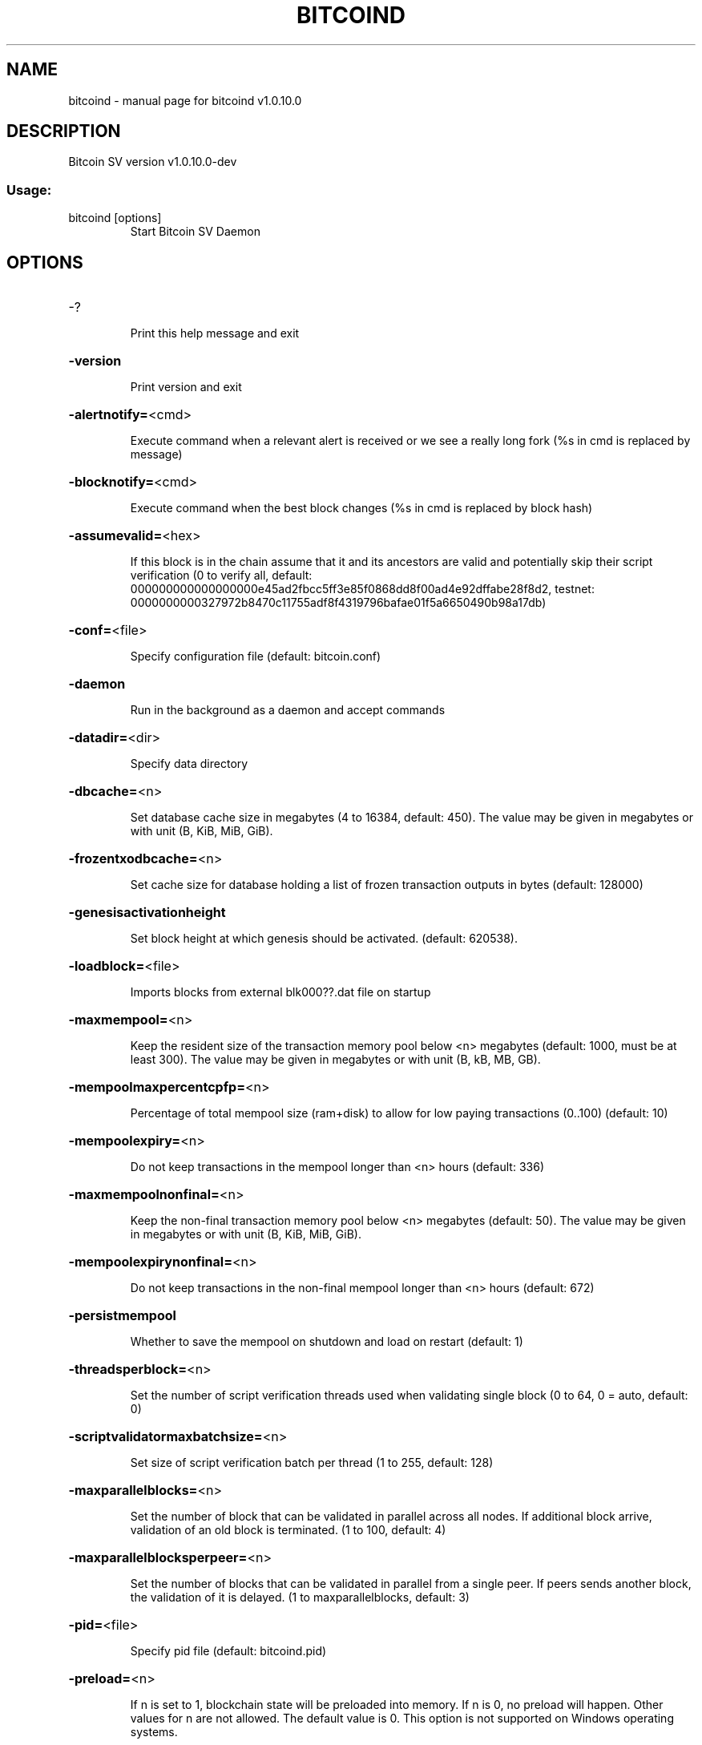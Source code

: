 .\" DO NOT MODIFY THIS FILE!  It was generated by help2man 1.47.8.
.TH BITCOIND "1" "November 2021" "bitcoind v1.0.10.0" "User Commands"
.SH NAME
bitcoind \- manual page for bitcoind v1.0.10.0
.SH DESCRIPTION
Bitcoin SV version v1.0.10.0\-dev
.SS "Usage:"
.TP
bitcoind [options]
Start Bitcoin SV Daemon
.SH OPTIONS
.HP
\-?
.IP
Print this help message and exit
.HP
\fB\-version\fR
.IP
Print version and exit
.HP
\fB\-alertnotify=\fR<cmd>
.IP
Execute command when a relevant alert is received or we see a really
long fork (%s in cmd is replaced by message)
.HP
\fB\-blocknotify=\fR<cmd>
.IP
Execute command when the best block changes (%s in cmd is replaced by
block hash)
.HP
\fB\-assumevalid=\fR<hex>
.IP
If this block is in the chain assume that it and its ancestors are valid
and potentially skip their script verification (0 to verify all,
default:
000000000000000000e45ad2fbcc5ff3e85f0868dd8f00ad4e92dffabe28f8d2,
testnet:
0000000000327972b8470c11755adf8f4319796bafae01f5a6650490b98a17db)
.HP
\fB\-conf=\fR<file>
.IP
Specify configuration file (default: bitcoin.conf)
.HP
\fB\-daemon\fR
.IP
Run in the background as a daemon and accept commands
.HP
\fB\-datadir=\fR<dir>
.IP
Specify data directory
.HP
\fB\-dbcache=\fR<n>
.IP
Set database cache size in megabytes (4 to 16384, default: 450). The
value may be given in megabytes or with unit (B, KiB, MiB, GiB).
.HP
\fB\-frozentxodbcache=\fR<n>
.IP
Set cache size for database holding a list of frozen transaction outputs
in bytes (default: 128000)
.HP
\fB\-genesisactivationheight\fR
.IP
Set block height at which genesis should be activated. (default:
620538).
.HP
\fB\-loadblock=\fR<file>
.IP
Imports blocks from external blk000??.dat file on startup
.HP
\fB\-maxmempool=\fR<n>
.IP
Keep the resident size of the transaction memory pool below <n>
megabytes (default: 1000,  must be at least 300). The value may
be given in megabytes or with unit (B, kB, MB, GB).
.HP
\fB\-mempoolmaxpercentcpfp=\fR<n>
.IP
Percentage of total mempool size (ram+disk) to allow for low paying
transactions (0..100) (default: 10)
.HP
\fB\-mempoolexpiry=\fR<n>
.IP
Do not keep transactions in the mempool longer than <n> hours (default:
336)
.HP
\fB\-maxmempoolnonfinal=\fR<n>
.IP
Keep the non\-final transaction memory pool below <n> megabytes (default:
50). The value may be given in megabytes or with unit (B, KiB,
MiB, GiB).
.HP
\fB\-mempoolexpirynonfinal=\fR<n>
.IP
Do not keep transactions in the non\-final mempool longer than <n> hours
(default: 672)
.HP
\fB\-persistmempool\fR
.IP
Whether to save the mempool on shutdown and load on restart (default: 1)
.HP
\fB\-threadsperblock=\fR<n>
.IP
Set the number of script verification threads used when validating
single block (0 to 64, 0 = auto, default: 0)
.HP
\fB\-scriptvalidatormaxbatchsize=\fR<n>
.IP
Set size of script verification batch per thread (1 to 255, default:
128)
.HP
\fB\-maxparallelblocks=\fR<n>
.IP
Set the number of block that can be validated in parallel across all
nodes. If additional block arrive, validation of an old block is
terminated. (1 to 100, default: 4)
.HP
\fB\-maxparallelblocksperpeer=\fR<n>
.IP
Set the number of blocks that can be validated in parallel from a single
peer. If peers sends another block, the validation of it is
delayed. (1 to maxparallelblocks, default: 3)
.HP
\fB\-pid=\fR<file>
.IP
Specify pid file (default: bitcoind.pid)
.HP
\fB\-preload=\fR<n>
.IP
If n is set to 1, blockchain state will be preloaded into memory. If n
is 0, no preload will happen. Other values for n are not allowed.
The default value is 0. This option is not supported on Windows
operating systems.
.HP
\fB\-prune=\fR<n>
.IP
Reduce storage requirements by enabling pruning (deleting) of old
blocks. This allows the pruneblockchain RPC to be called to
delete specific blocks, and enables automatic pruning of old
blocks if a target size in MiB is provided. This mode is
incompatible with \fB\-txindex\fR and \fB\-rescan\fR. Warning: Reverting this
setting requires re\-downloading the entire blockchain. (default:
0 = disable pruning blocks, 1 = allow manual pruning via RPC,
>550 = automatically prune block files to stay under the
specified target size in MiB)
.HP
\fB\-reindex\-chainstate\fR
.IP
Rebuild chain state from the currently indexed blocks
.HP
\fB\-reindex\fR
.IP
Rebuild chain state and block index from the blk*.dat files on disk
.HP
\fB\-rejectmempoolrequest\fR
.IP
Reject every mempool request from non\-whitelisted peers (default: 1).
.HP
\fB\-sysperms\fR
.IP
Create new files with system default permissions, instead of umask 077
(only effective with disabled wallet functionality)
.HP
\fB\-txindex\fR
.IP
Maintain a full transaction index, used by the getrawtransaction rpc
call (default: 0)
.HP
\fB\-maxmerkletreediskspace\fR
.IP
Maximum disk size in bytes that can be taken by stored merkle trees.
This size should not be less than default size (default:
184549376 bytes). The value may be given in bytes or with unit
(B, kiB, MiB, GiB).
.HP
\fB\-preferredmerkletreefilesize\fR
.IP
Preferred size of a single datafile containing merkle trees. When size
is reached, new datafile is created. If preferred size is less
than size of a single merkle tree, it will still be stored,
meaning datafile size can be larger than preferred size.
(default: 33554432 bytes). The value may be given in bytes or
with unit (B, kiB, MiB, GiB).
.HP
\fB\-maxmerkletreememcachesize\fR
.IP
Maximum merkle trees memory cache size in bytes. For faster responses,
requested merkle trees are stored into a memory cache. (default:
33554432 bytes). The value may be given in bytes or with unit (B,
kiB, MiB, GiB).
.PP
Connection options:
.HP
\fB\-addnode=\fR<ip>
.IP
Add a node to connect to and attempt to keep the connection open
.HP
\fB\-banscore=\fR<n>
.IP
Threshold for disconnecting misbehaving peers (default: 100)
.HP
\fB\-bantime=\fR<n>
.IP
Number of seconds to keep misbehaving peers from reconnecting (default:
86400)
.HP
\fB\-bind=\fR<addr>
.IP
Bind to given address and always listen on it. Use [host]:port notation
for IPv6
.HP
\fB\-blockstallingmindownloadspeed=\fR<n>
.IP
Minimum average download speed (Kbytes/s) we will allow a stalling peer
to fall to during IBD. A value of 0 means stall detection is
disabled (default: 100Kb/s)
.HP
\fB\-broadcastdelay=\fR<n>
.IP
Set inventory broadcast delay duration in millisecond(min: 0, max:
50000)
.HP
\fB\-connect=\fR<ip>
.IP
Connect only to the specified node(s); \fB\-noconnect\fR or \fB\-connect\fR=\fI\,0\/\fR alone to
disable automatic connections
.HP
\fB\-discover\fR
.IP
Discover own IP addresses (default: 1 when listening and no \fB\-externalip\fR
or \fB\-proxy\fR)
.HP
\fB\-dns\fR
.IP
Allow DNS lookups for \fB\-addnode\fR, \fB\-seednode\fR and \fB\-connect\fR (default: 1)
.HP
\fB\-dnsseed\fR
.IP
Query for peer addresses via DNS lookup, if low on addresses (default: 1
unless \fB\-connect\fR/\-noconnect)
.HP
\fB\-externalip=\fR<ip>
.IP
Specify your own public address
.HP
\fB\-forcednsseed\fR
.IP
Always query for peer addresses via DNS lookup (default: 1)
.HP
\fB\-listen\fR
.IP
Accept connections from outside (default: 1 if no \fB\-proxy\fR or
\fB\-connect\fR/\-noconnect)
.HP
\fB\-maxconnections=\fR<n>
.IP
Maintain at most <n> connections to peers (default: 125)
.HP
\fB\-maxreceivebuffer=\fR<n>
.IP
Maximum per\-connection receive buffer in kilobytes (default: 500000).
The value may be given in kilobytes or with unit (B, kB, MB, GB).
.HP
\fB\-maxsendbuffer=\fR<n>
.IP
Maximum per\-connection send buffer in kilobytes (default: 500000). The
value may be given in kilobytes or with unit (B, kB, MB, GB).
.HP
\fB\-maxsendbuffermult=\fR<n>
.IP
Temporary multiplier applied to the \fB\-maxsendbuffer\fR size to allow
connections to unblock themselves in the unlikely situation where
they have become paused for both sending and receiving (default:
10)
.HP
\fB\-factormaxsendqueuesbytes=\fR<n>
.IP
Factor that will be multiplied with excessiveBlockSize to limit the
maximum bytes in all sending queues. If this size is exceeded, no
response to block related P2P messages is sent. (default factor:
4)
.HP
\fB\-maxtimeadjustment\fR
.IP
Maximum allowed median peer time offset adjustment. Local perspective of
time may be influenced by peers forward or backward by this
amount. (default: 4200 seconds)
.HP
\fB\-multistreams\fR
.IP
Enable the use of multiple streams to our peers (default: 1)
.HP
\fB\-multistreampolicies\fR
.IP
List of stream policies to use with our peers in order of preference
(available policies: BlockPriority,Default, default:
BlockPriority,Default)
.HP
\fB\-onlynet=\fR<net>
.IP
Only connect to nodes in network <net> (ipv4 or ipv6)
.HP
\fB\-permitbaremultisig\fR
.IP
Relay non\-P2SH multisig (default: 1)
.HP
\fB\-peerbloomfilters\fR
.IP
Support filtering of blocks and transaction with bloom filters (default:
1)
.HP
\fB\-port=\fR<port>
.IP
Listen for connections on <port> (default: 8333 or testnet: 18333)
.HP
\fB\-proxy=\fR<ip:port>
.IP
Connect through SOCKS5 proxy
.HP
\fB\-proxyrandomize\fR
.IP
Randomize credentials for every proxy connection. (default: 1)
.HP
\fB\-seednode=\fR<ip>
.IP
Connect to a node to retrieve peer addresses, and disconnect
.HP
\fB\-timeout=\fR<n>
.IP
Specify connection timeout in milliseconds (minimum: 1, default: 5000)
.HP
\fB\-upnp\fR
.IP
Use UPnP to map the listening port (default: 0)
.HP
\fB\-whitebind=\fR<addr>
.IP
Bind to given address and whitelist peers connecting to it. Use
[host]:port notation for IPv6
.HP
\fB\-whitelist=\fR<IP address or network>
.IP
Whitelist peers connecting from the given IP address (e.g. 1.2.3.4) or
CIDR notated network (e.g. 1.2.3.0/24). Can be specified multiple
times. Whitelisted peers cannot be DoS banned and their
transactions are always relayed, even if they are already in the
mempool, useful e.g. for a gateway
.HP
\fB\-whitelistrelay\fR
.IP
Accept relayed transactions received from whitelisted peers even when
not relaying transactions (default: 1)
.HP
\fB\-whitelistforcerelay\fR
.IP
Force relay of transactions from whitelisted peers even if they violate
local relay policy (default: 1)
.HP
\fB\-maxuploadtarget=\fR<n>
.IP
Tries to keep outbound traffic under the given target (in MiB per 24h),
0 = no limit (default: 0). The value may be given in megabytes or
with unit (KiB, MiB, GiB).
.PP
Wallet options:
.HP
\fB\-disablewallet\fR
.IP
Do not load the wallet and disable wallet RPC calls
.HP
\fB\-keypool=\fR<n>
.IP
Set key pool size to <n> (default: 1000)
.HP
\fB\-fallbackfee=\fR<amt>
.IP
A fee rate (in BSV/kB) that will be used when fee estimation has
insufficient data (default: 0.0002)
.HP
\fB\-mintxfee=\fR<amt>
.IP
Fees (in BSV/kB) smaller than this are considered zero fee for
transaction creation (default: 0.00001)
.HP
\fB\-paytxfee=\fR<amt>
.IP
Fee (in BSV/kB) to add to transactions you send (default: 0.00)
.HP
\fB\-rescan\fR
.IP
Rescan the block chain for missing wallet transactions on startup
.HP
\fB\-salvagewallet\fR
.IP
Attempt to recover private keys from a corrupt wallet on startup
.HP
\fB\-spendzeroconfchange\fR
.IP
Spend unconfirmed change when sending transactions (default: 1)
.HP
\fB\-usehd\fR
.IP
Use hierarchical deterministic key generation (HD) after BIP32. Only has
effect during wallet creation/first start (default: 1)
.HP
\fB\-upgradewallet\fR
.IP
Upgrade wallet to latest format on startup
.HP
\fB\-wallet=\fR<file>
.IP
Specify wallet file (within data directory) (default: wallet.dat)
.HP
\fB\-walletbroadcast\fR
.IP
Make the wallet broadcast transactions (default: 1)
.HP
\fB\-walletnotify=\fR<cmd>
.IP
Execute command when a wallet transaction changes (%s in cmd is replaced
by TxID)
.HP
\fB\-zapwallettxes=\fR<mode>
.IP
Delete all wallet transactions and only recover those parts of the
blockchain through \fB\-rescan\fR on startup (1 = keep tx meta data e.g.
account owner and payment request information, 2 = drop tx meta
data)
.PP
ZeroMQ notification options:
.HP
\fB\-zmqpubhashblock=\fR<address>
.IP
Enable publish hash block in <address>. For more information see
doc/zmq.md.
.HP
\fB\-zmqpubhashtx=\fR<address>
.IP
Enable publish hash transaction in <address>. For more information see
doc/zmq.md.
.HP
\fB\-zmqpubrawblock=\fR<address>
.IP
Enable publish raw block in <address>. For more information see
doc/zmq.md.
.HP
\fB\-zmqpubrawtx=\fR<address>
.IP
Enable publish raw transaction in <address>. For more information see
doc/zmq.md.
.HP
\fB\-zmqpubinvalidtx=\fR<address>
.IP
Enable publish invalid transaction in <address>. \fB\-invalidtxsink\fR=\fI\,ZMQ\/\fR
should be specified. For more information see doc/zmq.md.
.HP
\fB\-zmqpubremovedfrommempool=\fR<address>
.IP
Enable publish removal of transaction (txid and the reason in json
format) in <address>. For more information see doc/zmq.md.
.HP
\fB\-zmqpubremovedfrommempoolblock=\fR<address>
.IP
Enable publish removal of transaction (txid and the reason in json
format) in <address>. For more information see doc/zmq.md.
.HP
\fB\-zmqpubhashtx2=\fR<address>
.IP
Enable publish hash transaction in <address>. For more information see
doc/zmq.md.
.HP
\fB\-zmqpubrawtx2=\fR<address>
.IP
Enable publish raw transaction in <address>. For more information see
doc/zmq.md.
.HP
\fB\-zmqpubhashblock2=\fR<address>
.IP
Enable publish hash block in <address>. For more information see
doc/zmq.md.
.HP
\fB\-zmqpubrawblock2=\fR<address>
.IP
Enable publish raw block in <address>. For more information see
doc/zmq.md.
.PP
Debugging/Testing options:
.HP
\fB\-uacomment=\fR<cmt>
.IP
Append comment to the user agent string
.HP
\fB\-debug=\fR<category>
.IP
Output debugging information (default: 0, supplying <category> is
optional). If <category> is not supplied or if <category> = 1,
output all debugging information.<category> can be: mempool,
http, bench, zmq, db, rpc, addrman, selectcoins, reindex,
cmpctblock, rand, prune, proxy, mempoolrej, libevent, coindb,
leveldb, txnprop, txnsrc, journal, txnval, netconn, netmsg,
netmsgverb, netmsgall, net, doublespend.
.HP
\fB\-debugexclude=\fR<category>
.IP
Exclude debugging information for a category. Can be used in conjunction
with \fB\-debug\fR=\fI\,1\/\fR to output debug logs for all categories except one
or more specified categories.
.HP
\fB\-help\-debug\fR
.IP
Show all debugging options (usage: \fB\-\-help\fR \fB\-help\-debug\fR)
.HP
\fB\-debugp2pthreadstalls\fR
.IP
Log P2P requests that stall request processing loop for longer than
specified milliseconds (default: disabled)
.HP
\fB\-logips\fR
.IP
Include IP addresses in debug output (default: 0)
.HP
\fB\-logtimestamps\fR
.IP
Prepend debug output with timestamp (default: 1)
.HP
\fB\-minrelaytxfee=\fR<amt>
.IP
Fees (in BSV/kB) smaller than this are considered zero fee for relaying,
mining and transaction creation (default: 0.0000025)
.HP
\fB\-maxtxfee=\fR<amt>
.IP
Maximum total fees (in BSV) to use in a single wallet transaction or raw
transaction; setting this too low may abort large transactions
(default: 0.10)
.HP
\fB\-printtoconsole\fR
.IP
Send trace/debug info to console instead of bitcoind.log file
.HP
\fB\-shrinkdebugfile\fR
.IP
Shrink bitcoind.log file on client startup (default: 1 when no \fB\-debug\fR)
.PP
Chain selection options:
.HP
\fB\-testnet\fR
.IP
Use the test chain
.HP
\fB\-regtest\fR
.IP
Enter regression test mode, which uses a special chain in which blocks
can be solved instantly. This is intended for regression testing
tools and app development.
.HP
\fB\-stn\fR
.IP
Use the Scaling Test Network
.PP
Node relay options:
.HP
\fB\-excessiveblocksize=\fR<n>
.IP
Set the maximum block size in bytes we will accept from any source. This
is the effective block size hard limit and it is a required
parameter (0 = unlimited). The value may be given in bytes or
with unit (B, kB, MB, GB).
.HP
\fB\-datacarrier\fR
.IP
Relay and mine data carrier transactions (default: 1)
.HP
\fB\-datacarriersize\fR
.IP
Maximum size of data in data carrier transactions we relay and mine
(default: 4294967295). The value may be given in bytes or with
unit (B, kB, MB, GB).
.HP
\fB\-maxstackmemoryusageconsensus\fR
.IP
Set maximum stack memory usage in bytes used for script verification
we're willing to accept from any source (0 = unlimited) after
Genesis is activated (consensus level). This is a required
parameter. The value may be given in bytes or with unit (B, kB,
MB, GB).
.HP
\fB\-maxstackmemoryusagepolicy\fR
.IP
Set maximum stack memory usage used for script verification we're
willing to relay/mine in a single transaction (default: 100 MB, 0
= unlimited) after Genesis is activated (policy level). The value
may be given in bytes or with unit (B, kB, MB, GB). Must be less
or equal to \fB\-maxstackmemoryusageconsensus\fR.
.HP
\fB\-maxopsperscriptpolicy=\fR<n>
.IP
Set maximum number of non\-push operations we're willing to relay/mine
per script (default: unlimited, 0 = unlimited), after Genesis is
activated
.HP
\fB\-maxtxsigopscountspolicy=\fR<n>
.IP
Set maximum allowed number of signature operations we're willing to
relay/mine in a single transaction (default: unlimited, 0 =
unlimited) after Genesis is activated.
.HP
\fB\-maxstdtxvalidationduration=\fR<n>
.IP
Set the single standard transaction validation duration threshold in
milliseconds after which the standard transaction validation will
terminate with error and the transaction is not accepted to
mempool (min 1ms, default: 3ms)
.HP
\fB\-maxnonstdtxvalidationduration=\fR<n>
.IP
Set the single non\-standard transaction validation duration threshold in
milliseconds after which the non\-standard transaction validation
will terminate with error and the transaction is not accepted to
mempool (min 10ms, default: 1000ms)
.HP
\fB\-maxtxchainvalidationbudget=\fR<n>
.IP
Set the upper limit of unused validation time to add to the next
transaction validated in the chain (min 0ms, default: 50ms)
.HP
\fB\-validationclockcpu\fR
.IP
Use CPU time instead of wall clock time for validation duration
measurement (default: 1)
.HP
\fB\-maxtxsizepolicy=\fR<n>
.IP
Set maximum transaction size in bytes we relay and mine (default: 10 MB,
min: 99999 B, 0 = unlimited) after Genesis is activated. The
value may be given in bytes or with unit (B, kB, MB, GB).
.HP
\fB\-minconsolidationfactor=\fR<n>
.IP
Set minimum ratio between sum of utxo scriptPubKey sizes spent in a
consolidation transaction, to the corresponding sum of output
scriptPubKey sizes. The ratio between number of consolidation
transaction inputs to the number of outputs also needs to be
greater or equal to the minimum consolidation factor (default:
20). A value of 0 disables free consolidation transactions
.HP
\fB\-maxconsolidationinputscriptsize=\fR<n>
.IP
This number is the maximum length for a scriptSig input in a
consolidation txn (default: 150). The value may be given in bytes
or with unit (B, kB, MB, GB).
.HP
\fB\-minconfconsolidationinput=\fR<n>
.IP
Minimum number of confirmations of inputs spent by consolidation
transactions (default: 6).
.HP
\fB\-minconsolidationinputmaturity=\fR<n>
.IP
(DEPRECATED: This option will be removed, use \fB\-minconfconsolidationinput\fR
instead) Minimum number of confirmations of inputs spent by
consolidation transactions (default: 6).
.HP
\fB\-acceptnonstdconsolidationinput=\fR<n>
.IP
Accept consolidation transactions spending non standard inputs (default:
0).
.HP
\fB\-maxscriptsizepolicy\fR
.IP
Set maximum script size in bytes we're willing to relay/mine per script
after Genesis is activated. (default: 500000, 0 = unlimited). The
value may be given in bytes or with unit (B, kB, MB, GB).
.HP
\fB\-maxscriptnumlengthpolicy=\fR<n>
.IP
Set maximum allowed number length we're willing to relay/mine in scripts
(default: 10000, 0 = unlimited) after Genesis is activated. The
value may be given in bytes or with unit (B, kB, MB, GB).
.PP
Block creation options:
.HP
\fB\-blockmaxsize=\fR<n>
.IP
Set maximum block size in bytes we will mine. Size of the mined block
will never exceed the maximum block size we will accept
(\fB\-excessiveblocksize\fR). The value may be given in bytes or with
unit (B, kB, MB, GB). If not specified, the following defaults
are used: Mainnet: 32 MB before 2019\-07\-24 14:00:00 and 128 MB
after, Testnet: 32 MB before 2019\-07\-24 14:00:00 and 128 MB
after.
.HP
\fB\-minminingtxfee=\fR<amt>
.IP
Set lowest fee rate (in BSV/kB) for transactions to be included in block
creation. (default: 0.000005)
.HP
\fB\-invalidateblock=\fR<hash>
.IP
Permanently marks an existing block as invalid as if it violated a
consensus rule (same as InvalidateBlock RPC function). If
specified block header was not received yet, the header will be
ignored when it is received from a peer. This option can be
specified multiple times.
.HP
\fB\-banclientua=\fR<ua>
.IP
Ban clients whose User Agent contains specified string (case
insensitive). This option can be specified multiple times.
.HP
\fB\-allowclientua=\fR<ua>
.IP
Allow clients whose User Agent equals specified string (case
insensitive). This option can be specified multiple times and has
precedence over '\-banclientua'.
.HP
\fB\-blockassembler=\fR<type>
.IP
Set the type of block assembler to use for mining. Supported options are
JOURNALING. (default: JOURNALING)
.HP
\fB\-jbamaxtxnbatch=\fR<max batch size>
.IP
Set the maximum number of transactions processed in a batch by the
journaling block assembler (default: 20000)
.PP
RPC client/server options:
.HP
\fB\-server\fR
.IP
Accept command line and JSON\-RPC commands
.HP
\fB\-rest\fR
.IP
Accept public REST requests (default: 0)
.HP
\fB\-rpcbind=\fR<addr>
.IP
Bind to given address to listen for JSON\-RPC connections. Use
[host]:port notation for IPv6. This option can be specified
multiple times (default: bind to all interfaces)
.HP
\fB\-rpccookiefile=\fR<loc>
.IP
Location of the auth cookie (default: data dir)
.HP
\fB\-rpcuser=\fR<user>
.IP
Username for JSON\-RPC connections
.HP
\fB\-rpcpassword=\fR<pw>
.IP
Password for JSON\-RPC connections
.HP
\fB\-rpcauth=\fR<userpw>
.IP
Username and hashed password for JSON\-RPC connections. The field
<userpw> comes in the format: <USERNAME>:<SALT>$<HASH>. A
canonical python script is included in share/rpcuser. The client
then connects normally using the
rpcuser=<USERNAME>/rpcpassword=<PASSWORD> pair of arguments. This
option can be specified multiple times
.HP
\fB\-rpcport=\fR<port>
.IP
Listen for JSON\-RPC connections on <port> (default: 8332 or testnet:
18332)
.HP
\fB\-rpcallowip=\fR<ip>
.IP
Allow JSON\-RPC connections from specified source. Valid for <ip> are a
single IP (e.g. 1.2.3.4), a network/netmask (e.g.
1.2.3.4/255.255.255.0) or a network/CIDR (e.g. 1.2.3.4/24). This
option can be specified multiple times
.HP
\fB\-magicbytes=\fR<hexcode>
.IP
Allow users to split the test net by changing the magicbytes. This
option only work on a network different than mainnet. default :
0f0f0f0f
.HP
\fB\-rpcthreads=\fR<n>
.IP
Set the number of threads to service RPC calls (default: 4)
.HP
\fB\-rpccorsdomain\fR=\fI\,value\/\fR
.IP
Domain from which to accept cross origin requests (browser enforced)
.HP
\fB\-rpcwebhookclientnumthreads=\fR<n>
.IP
Number of threads available for submitting HTTP requests to webhook
endpoints. (default: 2, maximum: 16)
.HP
\fB\-invalidcsinterval=\fR<n>
.IP
Set the time limit on the reception of invalid message checksums from a
single node in milliseconds (default: 500ms)
.HP
\fB\-invalidcsfreq=\fR<n>
.IP
Set the limit on the number of invalid checksums received over a given
time period from a single node  (default: 100)
.PP
Orphan txns config :
.HP
\fB\-blockreconstructionextratxn=\fR<n>
.IP
Extra transactions to keep in memory for compact block reconstructions
(default: 100)
.HP
\fB\-maxorphantxsize=\fR<n>
.IP
Keep at most <n> MB of unconnectable transactions in memory (default:
1000 MB). The value may be given in megabytes or with unit (B,
kB, MB, GB).
.HP
\fB\-maxorphansinbatchpercent=\fR<n>
.IP
Maximal number of orphans scheduled for re\-validation as percentage of
max batch size. (1 to 100, default:60)
.HP
\fB\-maxinputspertransactionoutoffirstlayerorphan=\fR<n>
.IP
Maximal number of inputs of a non\-first\-layer transaction that can be
scheduled for re\-validation. (default:5)
.PP
TxnValidator options:
.HP
\fB\-numstdtxvalidationthreads=\fR<n>
.IP
Set the number of 'High' priority threads used to validate standard txns
(dynamically calculated default: 9)
.HP
\fB\-numnonstdtxvalidationthreads=\fR<n>
.IP
Set the number of 'Low' priority threads used to validate non\-standard
txns (dynamically calculated default: 3)
.HP
\fB\-maxstdtxnsperthreadratio=\fR<n>
.IP
Set the max ratio for a number of standard txns per 'High' priority
thread (default: 1000)
.HP
\fB\-maxnonstdtxnsperthreadratio=\fR<n>
.IP
Set the max ratio for a number of non\-standard txns per 'Low' priority
thread (default: 1000)
.HP
\fB\-txnvalidationasynchrunfreq=\fR<n>
.IP
Set run frequency in asynchronous mode (default: 10ms)
.HP
\fB\-txnvalidationschedulestrategy=\fR<strategy>
.IP
Set task scheduling strategy to use in parallel transaction
validation.Available strategies: CHAIN_DETECTOR (legacy),
TOPO_SORT (default)
.HP
\fB\-maxtxnvalidatorasynctasksrunduration=\fR<n>
.IP
Set the maximum validation duration for async tasks in a single run
(default: 10000ms)
.HP
\fB\-maxcoinsviewcachesize=\fR<n>
.IP
Set the maximum cumulative size of accepted transaction inputs inside
coins cache (default: unlimited \-> 0). The value may be given in
bytes or with unit (B, kB, MB, GB).
.HP
\fB\-maxcoinsprovidercachesize=\fR<n>
.IP
Set soft maximum limit of cached coin tip buffer size (default: 1 GB,
minimum: 1 MB). The value may be given in bytes or with unit (B,
kB, MB, GB).
.HP
\fB\-maxcoinsdbfiles=\fR<n>
.IP
Set maximum number of files used by coins leveldb (default: 64).
.HP
\fB\-txnvalidationqueuesmaxmemory=\fR<n>
.IP
Set the maximum memory usage for the transaction queues in MB (default:
2048). The value may be given in megabytes or with unit (B, kB,
MB, GB).
.HP
\fB\-maxpubkeyspermultisigpolicy=\fR<n>
.IP
Set maximum allowed number of public keys we're willing to relay/mine in
a single CHECK_MULTISIG(VERIFY) operation (default: unlimited, 0
= unlimited), after Genesis is activated
.HP
\fB\-maxgenesisgracefulperiod=\fR<n>
.IP
Set maximum allowed number of blocks for Genesis graceful period
(default: 72) where nodes will not be banned for violating
Genesis rules in case the calling node is not yet on Genesis
height and vice versa. Seting 0 will disable Genesis graceful
period. Genesis graceful period range :(GENESIS_ACTIVATION_HEIGHT
\- n |...| GENESIS_ACTIVATION_HEIGHT |...|
GENESIS_ACTIVATION_HEIGHT + n)
.PP
Invalid transactions sink options:
.HP
\fB\-invalidtxsink=\fR<sink>
.IP
Set destination for dumping invalid transactions. Specify separately for
every sink you want to include. Available sinks:FILE, ZMQ, (no
sink by default)
.HP
\fB\-invalidtxfilemaxdiskusage=\fR<n>
.IP
Set maximal disk usage for dumping invalid transactions when using FILE
for the sink. In megabytes. (default: 3000MB) The value may be
given in megabytes or with unit (B, kB, MB, GB).
.HP
\fB\-invalidtxfileevictionpolicy=\fR<policy>
.IP
Set policy which is applied when disk usage limits are reached when
using FILE for the sink. IGNORE_NEW or DELETE_OLD (default:
IGNORE_NEW)
.HP
\fB\-invalidtxzmqmaxmessagesize=\fR<n>
.IP
Set maximal message size for publishing invalid transactions using ZMQ,
in megabytes. (default: 500MB) The value may be given in
megabytes or with unit (B, kB, MB, GB).
.HP
\fB\-maxprotocolrecvpayloadlength=\fR<n>
.IP
Set maximum protocol recv payload length you are willing to accept in
bytes (default 2097152). Value should be bigger than legacy
protocol payload length: 1048576 B and smaller than: 1000000000
B.
.HP
\fB\-recvinvqueuefactor=\fR<n>
.IP
Set maximum number of full size inventory messages that we can store for
each peer (default 3). Inventory message size can be set with
\fB\-maxprotocolrecvpayloadlength\fR. Value should be an integer between
1 and 10 )
.PP
Double\-Spend detection options:
.HP
\fB\-dsnotifylevel\fR
.IP
Set how this node should handle double\-spend notification sending. The
options are: 0 Send no notifications, 1 Send notifications only
for standard transactions, 2 Send notifications for all
transactions. (default: 1)
.HP
\fB\-dsendpointfasttimeout=\fR<n>
.IP
Timeout in seconds for high priority communications with a double\-spend
reporting endpoint (default: 5)
.HP
\fB\-dsendpointslowtimeout=\fR<n>
.IP
Timeout in seconds for low priority communications with a double\-spend
reporting endpoint (default: 60)
.HP
\fB\-dsendpointslowrateperhour=\fR<n>
.IP
The allowable number of timeouts per hour on a rolling basis to a
double\-spend reporting endpoint before we temporarily assume that
endpoint is consistently slow and direct all communications for
it to the slow / low priority queue. Must be between 1 and 60
(default: 3)
.HP
\fB\-dsendpointskiplist=\fR<list of ips>
.IP
A comma separated list of IP addresses for double\-spend endpoints we
should skip sending notifications to. This can be useful if (for
example) we are running a mAPI node locally which will already be
receiving double\-spend notification via ZMQ, then we don't need
to also send such notifications via HTTP.
.HP
\fB\-dsendpointmaxcount=\fR<n>
.IP
Maximum number of endpoint IPs we will consider notifying per
transaction (default: 3)
.HP
\fB\-dsattempttxnremember=\fR<n>
.IP
Limits the maximum number of previous double\-spend transactions the node
remembers. Setting this high uses more memory and is slower,
setting it low increases the chances we may unnecessarily process
and re\-report duplicate double\-spent transactions (default: 1000)
.HP
\fB\-dsattemptnumfastthreads=\fR<n>
.IP
Number of threads available for processing high priority double\-spend
notifications. Note that each additional thread also requires a
small amount of disk space for serialising transactions to.
(default: 2, maximum: 64)
.HP
\fB\-dsattemptnumslowthreads=\fR<n>
.IP
Number of threads available for processing low priority double\-spend
notifications. Note that each additional thread also requires a
small amount of disk space for serialising transactions to.
(default: 2, maximum: 64)
.HP
\fB\-dsattemptqueuemaxmemory=\fR<n>
.IP
Maximum memory usage for the queue of detected double\-spend transactions
(default: 4096MB). The value may be given in megabytes or with
unit (B, kB, MB, GB).
.HP
\fB\-dsdetectedwebhookurl=\fR<url>
.IP
URL of a webhook to notify on receipt of a double\-spend detected P2P
message from another node. For example:
http://127.0.0.1/dsdetected/webhook
.HP
\fB\-dsdetectedwebhookmaxtxnsize=\fR<n>
.IP
Maximum size of transaction to forward to the double\-spend detected
webhook. For double\-spent transactions above this size only the
transaction ID will be reported to the webhook (default: 100MB).
The value may be given in megabytes or with unit (B, kB, MB, GB).
.HP
\fB\-softconsensusfreezeduration\fR
.IP
Set for how many blocks a block that contains transaction spending
consensus frozen TXO will remain frozen before it auto unfreezes
due to the amount of child blocks that were mined after it
(default: 3; note: 0 \- soft consensus freeze duration is disabled
and block is frozen indefinitely).
.PP
Safe\-mode activation options:
.HP
\fB\-disablesafemode\fR
.IP
Disable safemode, override a real safe mode event (default: 0)
.HP
\fB\-safemodewebhookurl=\fR<url>
.IP
URL of a webhook to notify if the node enters safe mode. For example:
http://127.0.0.1/mywebhook
.HP
\fB\-safemodeminblockdifference=\fR<n>
.IP
Minimum number of blocks that fork should be ahead (if positive) or
behind (if negative) of active tip to enter safe mode (default:
\fB\-72\fR)
.HP
\fB\-safemodemaxforkdistance=\fR<n>
.IP
Maximum distance of forks last common block from current active tip to
enter safe mode (default: 1000)
.HP
\fB\-safemodeminforklength=\fR<n>
.IP
Minimum length of valid fork to enter safe mode (default: 3)
.SH COPYRIGHT
Copyright (C) 2009-2021 The Bitcoin Association

Please contribute if you find Bitcoin SV useful. Visit <https://bitcoinsv.io>
for further information about the software.
The source code is available from <https://github.com/bitcoin-sv/bitcoin-sv>.

This is experimental software.
Distributed under the Open BSV software license, see the accompanying file
LICENSE

This product includes software developed by the OpenSSL Project for use in the
OpenSSL Toolkit <https://www.openssl.org> and cryptographic software written by
Eric Young and UPnP software written by Thomas Bernard.
